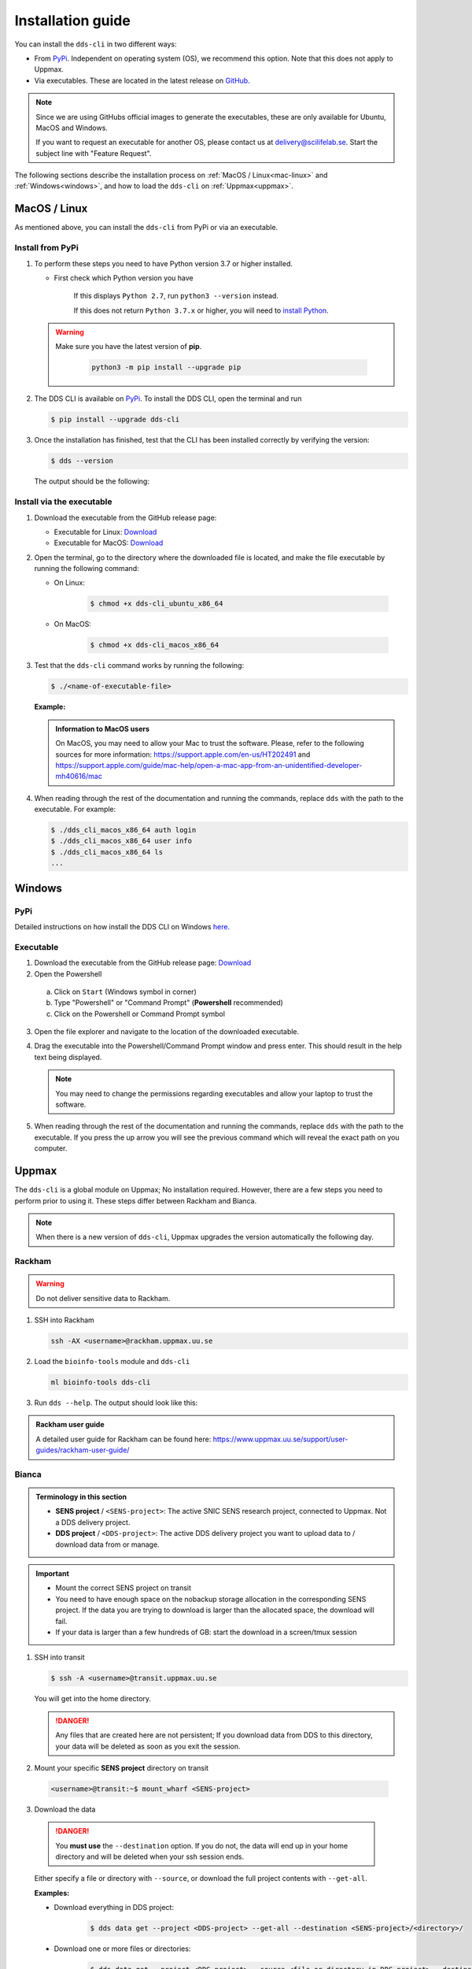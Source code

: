 Installation guide
####################

You can install the ``dds-cli`` in two different ways: 

* From `PyPi <https://pypi.org/project/dds-cli/>`_. Independent on operating system (OS), we recommend this option. Note that this does not apply to Uppmax. 
* Via executables. These are located in the latest release on `GitHub <https://github.com/ScilifelabDataCentre/dds_cli/releases/latest>`_. 

.. note:: 
   
   Since we are using GitHubs official images to generate the executables, these are only available for Ubuntu, MacOS and Windows.
   
   If you want to request an executable for another OS, please contact us at `delivery@scilifelab.se <delivery@scilifelab.se>`_. Start the subject line with "Feature Request".

The following sections describe the installation process on :ref:`MacOS / Linux<mac-linux>` and :ref:`Windows<windows>`, and how to load the ``dds-cli`` on :ref:`Uppmax<uppmax>`. 

.. _mac-linux:

MacOS / Linux
==============

As mentioned above, you can install the ``dds-cli`` from PyPi or via an executable. 

.. _pypi-unix:

Install from **PyPi**
-----------------------

1. To perform these steps you need to have Python version 3.7 or higher installed.

   * First check which Python version you have

      .. image:: ../img/python-version.svg 

      If this displays ``Python 2.7``, run ``python3 --version`` instead.

      .. image:: ../img/python3-version.svg

      If this does not return ``Python 3.7.x`` or higher, you will need to `install Python <https://www.python.org/downloads/>`_.
   
   .. warning:: 
   
      Make sure you have the latest version of **pip**.

         .. code-block:: 

            python3 -m pip install --upgrade pip

         .. image:: ../img/pip-upgrade.svg

2. The DDS CLI is available on `PyPi <https://pypi.org/project/dds-cli/>`_. To install the DDS CLI, open the terminal and run

   .. code-block:: bash

      $ pip install --upgrade dds-cli

3. Once the installation has finished, test that the CLI has been installed correctly by verifying the version:

   .. code-block:: bash

      $ dds --version

   The output should be the following:

   .. image:: ../img/dds-version.svg
   

.. _exec-unix:

Install via the **executable**
-------------------------------

1. Download the executable from the GitHub release page:

   * Executable for Linux: `Download <https://github.com/ScilifelabDataCentre/dds_cli/releases/latest/download/dds_cli_ubuntu_x86_64>`_
   * Executable for MacOS: `Download <https://github.com/ScilifelabDataCentre/dds_cli/releases/latest/download/dds_cli_macos_x86_64>`_
   
2. Open the terminal, go to the directory where the downloaded file is located, and make the file executable by running the following command:

   * On Linux: 

      .. code-block:: bash

         $ chmod +x dds-cli_ubuntu_x86_64   

   * On MacOS: 

      .. code-block:: bash

         $ chmod +x dds-cli_macos_x86_64   

3. Test that the ``dds-cli`` command works by running the following:
   
   .. code-block:: bash

      $ ./<name-of-executable-file> 

   **Example:** 
   
   .. image:: ../img/mac-executable-help.svg

   
   .. admonition:: Information to MacOS users 
      
      On MacOS, you may need to allow your Mac to trust the software. Please, refer to the following sources for more information: https://support.apple.com/en-us/HT202491 and https://support.apple.com/guide/mac-help/open-a-mac-app-from-an-unidentified-developer-mh40616/mac

4. When reading through the rest of the documentation and running the commands, replace ``dds`` with the path to the executable. For example:

   .. code-block:: bash
      
      $ ./dds_cli_macos_x86_64 auth login
      $ ./dds_cli_macos_x86_64 user info
      $ ./dds_cli_macos_x86_64 ls
      ...
   


.. _windows:

Windows
=======

.. _pypi-windows:

PyPi
-----
Detailed instructions on how install the DDS CLI on Windows `here <https://github.com/ScilifelabDataCentre/dds_cli/blob/dev/WINDOWS.md>`_.

.. _exec-windows:

Executable
----------

1. Download the executable from the GitHub release page: `Download <https://github.com/ScilifelabDataCentre/dds_cli/releases/latest/download/dds_cli_win_x86_64.exe>`_
2. Open the Powershell
  a. Click on ``Start`` (Windows symbol in corner)
  b. Type "Powershell" or "Command Prompt" (**Powershell** recommended)
  c. Click on the Powershell or Command Prompt symbol
3. Open the file explorer and navigate to the location of the downloaded executable. 
4. Drag the executable into the Powershell/Command Prompt window and press enter. This should result in the help text being displayed. 
   
   .. note:: 
      
      You may need to change the permissions regarding executables and allow your laptop to trust the software.

5. When reading through the rest of the documentation and running the commands, replace ``dds`` with the path to the executable. If you press the up arrow you will see the previous command which will reveal the exact path on you computer. 


.. _uppmax:

Uppmax 
=======

The ``dds-cli`` is a global module on Uppmax; No installation required. However, there are a few steps you need to perform prior to using it. These steps differ between Rackham and Bianca. 

.. note:: 

   When there is a new version of ``dds-cli``, Uppmax upgrades the version automatically the following day.

.. _rackham:

Rackham
--------

.. warning:: Do not deliver sensitive data to Rackham.

1. SSH into Rackham

   .. code-block:: 
      
      ssh -AX <username>@rackham.uppmax.uu.se

2. Load the ``bioinfo-tools`` module and ``dds-cli``

   .. code-block:: 

      ml bioinfo-tools dds-cli

3. Run ``dds --help``. The output should look like this:

   .. image:: ../img/dds-help-2.svg

.. admonition:: Rackham user guide

   A detailed user guide for Rackham can be found here: https://www.uppmax.uu.se/support/user-guides/rackham-user-guide/

.. _bianca: 

Bianca
-------

.. admonition:: Terminology in this section

   * **SENS project** / ``<SENS-project>``: The active SNIC SENS research project, connected to Uppmax. Not a DDS delivery project.
   * **DDS project** / ``<DDS-project>``: The active DDS delivery project you want to upload data to / download data from or manage. 

.. admonition:: Important

   * Mount the correct SENS project on transit
   * You need to have enough space on the nobackup storage allocation in the corresponding SENS project. If the data you are trying to download is larger than the allocated space, the download will fail.
   * If your data is larger than a few hundreds of GB: start the download in a screen/tmux session


1. SSH into transit
   
   .. code-block:: bash

      $ ssh -A <username>@transit.uppmax.uu.se

   You will get into the home directory. 

   .. danger:: 

      Any files that are created here are not persistent; If you download data from DDS to this directory, your data will be deleted as soon as you exit the session.

2.  Mount your specific **SENS project** directory on transit
   
   .. code-block:: bash

      <username>@transit:~$ mount_wharf <SENS-project>

3.  Download the data

   .. danger:: 

      You **must use** the ``--destination`` option. If you do not, the data will end up in your home directory and will be deleted when your ssh session ends.

   Either specify a file or directory with ``--source``, or download the full project contents with ``--get-all``.

   **Examples:**
   
   * Download everything in DDS project:

      .. code-block:: bash

         $ dds data get --project <DDS-project> --get-all --destination <SENS-project>/<directory>/

   * Download one or more files or directories:

      .. code-block:: bash

         $ dds data get --project <DDS-project> --source <file or directory in DDS project> --destination <SENS-project>/<directory>/

   .. note:: 
      
      ``<directory>`` should be a non-existent directory where you would like your data to be located after download.

   The downloaded data ends up in a non-backed up storage on Bianca.

.. admonition:: Bianca- and Transit user guides

   * Bianca user guide: https://www.uppmax.uu.se/support/user-guides/bianca-user-guide/
   * Transit user guide: https://www.uppmax.uu.se/support/user-guides/transit-user-guide/
